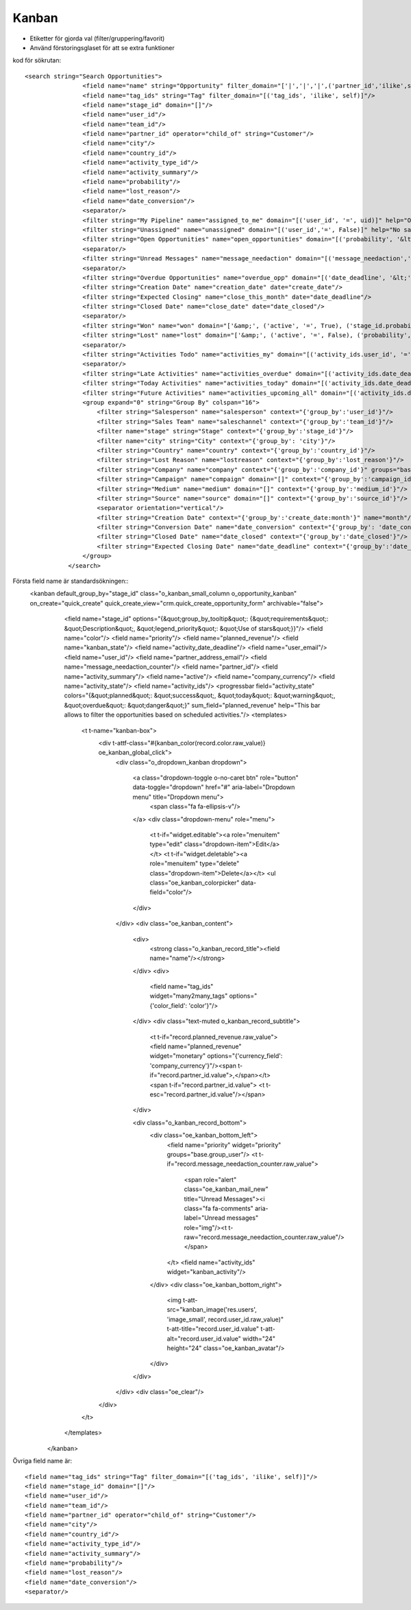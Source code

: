============
Kanban
============

* Etiketter för gjorda val (filter/gruppering/favorit)
* Använd förstoringsglaset för att se extra funktioner


.. image:: Markering_833.png



kod för sökrutan::

    <search string="Search Opportunities">
                    <field name="name" string="Opportunity" filter_domain="['|','|','|',('partner_id','ilike',self),('partner_name','ilike',self),('email_from','ilike',self),('name', 'ilike', self)]"/>
                    <field name="tag_ids" string="Tag" filter_domain="[('tag_ids', 'ilike', self)]"/>
                    <field name="stage_id" domain="[]"/>
                    <field name="user_id"/>
                    <field name="team_id"/>
                    <field name="partner_id" operator="child_of" string="Customer"/>
                    <field name="city"/>
                    <field name="country_id"/>
                    <field name="activity_type_id"/>
                    <field name="activity_summary"/>
                    <field name="probability"/>
                    <field name="lost_reason"/>
                    <field name="date_conversion"/>
                    <separator/>
                    <filter string="My Pipeline" name="assigned_to_me" domain="[('user_id', '=', uid)]" help="Opportunities that are assigned to me"/>
                    <filter string="Unassigned" name="unassigned" domain="[('user_id','=', False)]" help="No salesperson"/>
                    <filter string="Open Opportunities" name="open_opportunities" domain="[('probability', '&lt;', 100), ('type', '=', 'opportunity')]" help="Open Opportunities"/>
                    <separator/>
                    <filter string="Unread Messages" name="message_needaction" domain="[('message_needaction','=',True)]"/>
                    <separator/>
                    <filter string="Overdue Opportunities" name="overdue_opp" domain="[('date_deadline', '&lt;', context_today().strftime('%Y-%m-%d')), ('date_closed', '=', False)]" help="Opportunities with a date of Expected Closing which is in the past"/>
                    <filter string="Creation Date" name="creation_date" date="create_date"/>
                    <filter string="Expected Closing" name="close_this_month" date="date_deadline"/>
                    <filter string="Closed Date" name="close_date" date="date_closed"/>
                    <separator/>
                    <filter string="Won" name="won" domain="['&amp;', ('active', '=', True), ('stage_id.probability', '=', 100)]"/>
                    <filter string="Lost" name="lost" domain="['&amp;', ('active', '=', False), ('probability', '=', 0)]"/>
                    <separator/>
                    <filter string="Activities Todo" name="activities_my" domain="[('activity_ids.user_id', '=', uid)]"/>
                    <separator/>
                    <filter string="Late Activities" name="activities_overdue" domain="[('activity_ids.date_deadline', '&lt;', context_today().strftime('%Y-%m-%d'))]" help="Show all opportunities for which the next action date is before today"/>
                    <filter string="Today Activities" name="activities_today" domain="[('activity_ids.date_deadline', '=', context_today().strftime('%Y-%m-%d'))]"/>
                    <filter string="Future Activities" name="activities_upcoming_all" domain="[('activity_ids.date_deadline', '&gt;', context_today().strftime('%Y-%m-%d'))                         ]"/>
                    <group expand="0" string="Group By" colspan="16">
                        <filter string="Salesperson" name="salesperson" context="{'group_by':'user_id'}"/>
                        <filter string="Sales Team" name="saleschannel" context="{'group_by':'team_id'}"/>
                        <filter name="stage" string="Stage" context="{'group_by':'stage_id'}"/>
                        <filter name="city" string="City" context="{'group_by': 'city'}"/>
                        <filter string="Country" name="country" context="{'group_by':'country_id'}"/>
                        <filter string="Lost Reason" name="lostreason" context="{'group_by':'lost_reason'}"/>
                        <filter string="Company" name="company" context="{'group_by':'company_id'}" groups="base.group_multi_company"/>
                        <filter string="Campaign" name="compaign" domain="[]" context="{'group_by':'campaign_id'}"/>
                        <filter string="Medium" name="medium" domain="[]" context="{'group_by':'medium_id'}"/>
                        <filter string="Source" name="source" domain="[]" context="{'group_by':'source_id'}"/>
                        <separator orientation="vertical"/>
                        <filter string="Creation Date" context="{'group_by':'create_date:month'}" name="month"/>
                        <filter string="Conversion Date" name="date_conversion" context="{'group_by': 'date_conversion'}" groups="crm.group_use_lead"/>
                        <filter string="Closed Date" name="date_closed" context="{'group_by':'date_closed'}"/>
                        <filter string="Expected Closing Date" name="date_deadline" context="{'group_by':'date_deadline'}"/>
                    </group>
                </search>



.. image:: Markering_824.png

Första field name är standardsökningen::
    <kanban default_group_by="stage_id" class="o_kanban_small_column o_opportunity_kanban" on_create="quick_create" quick_create_view="crm.quick_create_opportunity_form" archivable="false">
                    <field name="stage_id" options="{&quot;group_by_tooltip&quot;: {&quot;requirements&quot;: &quot;Description&quot;, &quot;legend_priority&quot;: &quot;Use of stars&quot;}}"/>
                    <field name="color"/>
                    <field name="priority"/>
                    <field name="planned_revenue"/>
                    <field name="kanban_state"/>
                    <field name="activity_date_deadline"/>
                    <field name="user_email"/>
                    <field name="user_id"/>
                    <field name="partner_address_email"/>
                    <field name="message_needaction_counter"/>
                    <field name="partner_id"/>
                    <field name="activity_summary"/>
                    <field name="active"/>
                    <field name="company_currency"/>
                    <field name="activity_state"/>
                    <field name="activity_ids"/>
                    <progressbar field="activity_state" colors="{&quot;planned&quot;: &quot;success&quot;, &quot;today&quot;: &quot;warning&quot;, &quot;overdue&quot;: &quot;danger&quot;}" sum_field="planned_revenue" help="This bar allows to filter the opportunities based on scheduled activities."/>
                    <templates>
                        <t t-name="kanban-box">
                            <div t-attf-class="#{kanban_color(record.color.raw_value)} oe_kanban_global_click">
                                <div class="o_dropdown_kanban dropdown">

                                    <a class="dropdown-toggle o-no-caret btn" role="button" data-toggle="dropdown" href="#" aria-label="Dropdown menu" title="Dropdown menu">
                                        <span class="fa fa-ellipsis-v"/>
                                    </a>
                                    <div class="dropdown-menu" role="menu">
                                        <t t-if="widget.editable"><a role="menuitem" type="edit" class="dropdown-item">Edit</a></t>
                                        <t t-if="widget.deletable"><a role="menuitem" type="delete" class="dropdown-item">Delete</a></t>
                                        <ul class="oe_kanban_colorpicker" data-field="color"/>
                                    </div>
                                </div>
                                <div class="oe_kanban_content">
                                    <div>
                                        <strong class="o_kanban_record_title"><field name="name"/></strong>
                                    </div>
                                    <div>
                                        <field name="tag_ids" widget="many2many_tags" options="{'color_field': 'color'}"/>
                                    </div>
                                    <div class="text-muted o_kanban_record_subtitle">
                                        <t t-if="record.planned_revenue.raw_value"><field name="planned_revenue" widget="monetary" options="{'currency_field': 'company_currency'}"/><span t-if="record.partner_id.value">,</span></t> <span t-if="record.partner_id.value"> <t t-esc="record.partner_id.value"/></span>
                                    </div>

                                    <div class="o_kanban_record_bottom">
                                        <div class="oe_kanban_bottom_left">
                                            <field name="priority" widget="priority" groups="base.group_user"/>
                                            <t t-if="record.message_needaction_counter.raw_value">
                                                <span role="alert" class="oe_kanban_mail_new" title="Unread Messages"><i class="fa fa-comments" aria-label="Unread messages" role="img"/><t t-raw="record.message_needaction_counter.raw_value"/></span>
                                            </t>
                                            <field name="activity_ids" widget="kanban_activity"/>
                                        </div>
                                        <div class="oe_kanban_bottom_right">
                                            <img t-att-src="kanban_image('res.users', 'image_small', record.user_id.raw_value)" t-att-title="record.user_id.value" t-att-alt="record.user_id.value" width="24" height="24" class="oe_kanban_avatar"/>
                                        </div>
                                    </div>
                                </div>
                                <div class="oe_clear"/>
                            </div>
                        </t>
                    </templates>
                </kanban>
            


            
Övriga field name är::            
                    
                    <field name="tag_ids" string="Tag" filter_domain="[('tag_ids', 'ilike', self)]"/>
                    <field name="stage_id" domain="[]"/>
                    <field name="user_id"/>
                    <field name="team_id"/>
                    <field name="partner_id" operator="child_of" string="Customer"/>
                    <field name="city"/>
                    <field name="country_id"/>
                    <field name="activity_type_id"/>
                    <field name="activity_summary"/>
                    <field name="probability"/>
                    <field name="lost_reason"/>
                    <field name="date_conversion"/>
                    <separator/>



